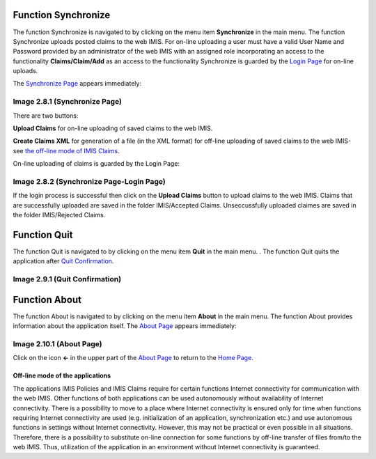 
.. _function-synchronize-1:

Function Synchronize
--------------------

The function Synchronize is navigated to by clicking on the menu item
**Synchronize** in the main menu. The function Synchronize uploads
posted claims to the web IMIS. For on-line uploading a user must have a
valid User Name and Password provided by an administrator of the web
IMIS with an assigned role incorporating an access to the functionality
**Claims/Claim/Add** as an access to the functionality Synchronize is
guarded by the `Login Page <#image-1.2.1-enquire-function-login-page>`__
for on-line uploads.

The `Synchronize Page <#image-2.3.1-map-services-page>`__ appears
immediately:

.. image:: media/image70.png

Image 2.8.1 (Synchronize Page)
^^^^^^^^^^^^^^^^^^^^^^^^^^^^^^

There are two buttons:

**Upload Claims** for on-line uploading of saved claims to the web IMIS.

**Create Claims XML** for generation of a file (in the XML format) for
off-line uploading of saved claims to the web IMIS-see `the off-line
mode of IMIS Claims <#off-line-mode-of-imis-claims>`__.

On-line uploading of claims is guarded by the Login Page:

.. image:: media/image71.png

Image 2.8.2 (Synchronize Page-Login Page)
^^^^^^^^^^^^^^^^^^^^^^^^^^^^^^^^^^^^^^^^^

If the login process is successful then click on the **Upload Claims**
button to upload claims to the web IMIS. Claims that are successfully
uploaded are saved in the folder IMIS/Accepted Claims. Unseccussfully
uploaded claimes are saved in the folder IMIS/Rejected Claims.

.. _function-quit-1:

Function Quit
-------------

The function Quit is navigated to by clicking on the menu item **Quit**
in the main menu. . The function Quit quits the application after `Quit
Confirmation <#image-1.11.1-quit-confirmation-prompt>`__.

.. image:: media/image72.png

Image 2.9.1 (Quit Confirmation)
^^^^^^^^^^^^^^^^^^^^^^^^^^^^^^^

.. _function-about-1:

Function About
--------------

The function About is navigated to by clicking on the menu item
**About** in the main menu. The function About provides information
about the application itself. The `About
Page <#image-2.10.1-about-page>`__ appears immediately:

.. image:: media/image73.jpeg
   :alt: C:\Users\jirne\Documents\Projekty\Tanzania\Master_Version\Manuals\Screenshots_app\Screenshot_20190503-183022.png
   :width: 1.49277in
   :height: 2.65241in

Image 2.10.1 (About Page)
^^^^^^^^^^^^^^^^^^^^^^^^^

Click on the icon **<-** in the upper part of the `About
Page <#image-2.10.1-about-page>`__ to return to the `Home
Page. <#image-2.1.2-home-page>`__

Off-line mode of the applications
=================================

The applications IMIS Policies and IMIS Claims require for certain
functions Internet connectivity for communication with the web IMIS.
Other functions of both applications can be used autonomously without
availability of Internet connectivity. There is a possibility to move to
a place where Internet connectivity is ensured only for time when
functions requiring Internet connectivity are used (e.g. initialization
of an application, synchronization etc.) and use autonomous functions in
settings without Internet connectivity. However, this may not be
practical or even possible in all situations. Therefore, there is a
possibility to substitute on-line connection for some functions by
off-line transfer of files from/to the web IMIS. Thus, utilization of
the application in an environment without Internet connectivity is
guaranteed.